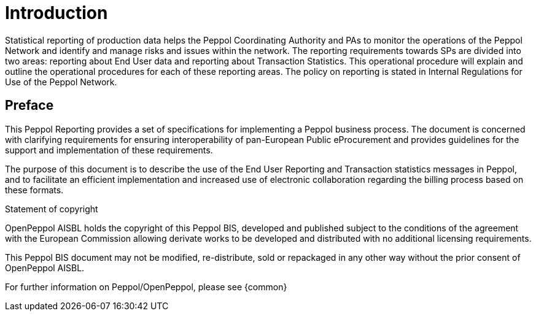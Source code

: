= Introduction

Statistical reporting of production data helps the Peppol Coordinating Authority and PAs to monitor the operations of the Peppol Network and identify and manage risks and issues within the network.
The reporting requirements towards SPs are divided into two areas: reporting about End User data and reporting about Transaction Statistics. This operational procedure will explain and outline the operational procedures for each of these reporting areas.
The policy on reporting is stated in Internal Regulations for Use of the Peppol Network.


== Preface

This Peppol Reporting provides a set of specifications for implementing a Peppol business process. The document is concerned with clarifying requirements for ensuring interoperability of pan-European Public eProcurement and provides guidelines for the support and implementation of these requirements.

The purpose of this document is to describe the use of the End User Reporting and Transaction statistics messages in Peppol, and to facilitate an efficient implementation and increased use of electronic collaboration regarding the billing process based on these formats.

.Statement of copyright
****
//**This PEPPOL Business Interoperability Specification (PEPPOL BIS) document  is a Core Invoice Usage Specification (CIUS) based on CEN/EN 16931:2017. The restrictions on CEN/EN 16931:2017 implemented in this PEPPOL BIS appear from the conformance statement provided in appendix A.*/

//**The copyright of CEN/EN 16931:2107 is owned by CEN and its members - the European National Standards Bodies. A copy of CEN/EN 16931-1:2017 may be obtained free of charge from any CEN member.*/

OpenPeppol AISBL holds the copyright of this Peppol BIS, developed and published subject to the conditions of the agreement with the European Commission  allowing derivate works to be developed and distributed with no additional licensing requirements. 

This Peppol BIS document may not be modified, re-distribute, sold or repackaged in any other way without the prior consent of OpenPeppol AISBL.
****

//** */== End User Reporting

//** */=== Process Overview

//**The following diagram provides an overview of the key steps when Service Providers are reporting monthly End User Data. The diagram is a general representation of the process flow; some steps can be undertaken in parallel and do not need to be completed in strict order.

//**image::./images/process.png[reporting process, align="center"]*/

For further information on Peppol/OpenPeppol, please see {common}